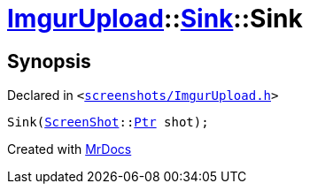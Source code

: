 [#ImgurUpload-Sink-2constructor]
= xref:ImgurUpload.adoc[ImgurUpload]::xref:ImgurUpload/Sink.adoc[Sink]::Sink
:relfileprefix: ../../
:mrdocs:


== Synopsis

Declared in `&lt;https://github.com/PrismLauncher/PrismLauncher/blob/develop/launcher/screenshots/ImgurUpload.h#L46[screenshots&sol;ImgurUpload&period;h]&gt;`

[source,cpp,subs="verbatim,replacements,macros,-callouts"]
----
Sink(xref:ScreenShot.adoc[ScreenShot]::xref:ScreenShot/Ptr.adoc[Ptr] shot);
----



[.small]#Created with https://www.mrdocs.com[MrDocs]#

